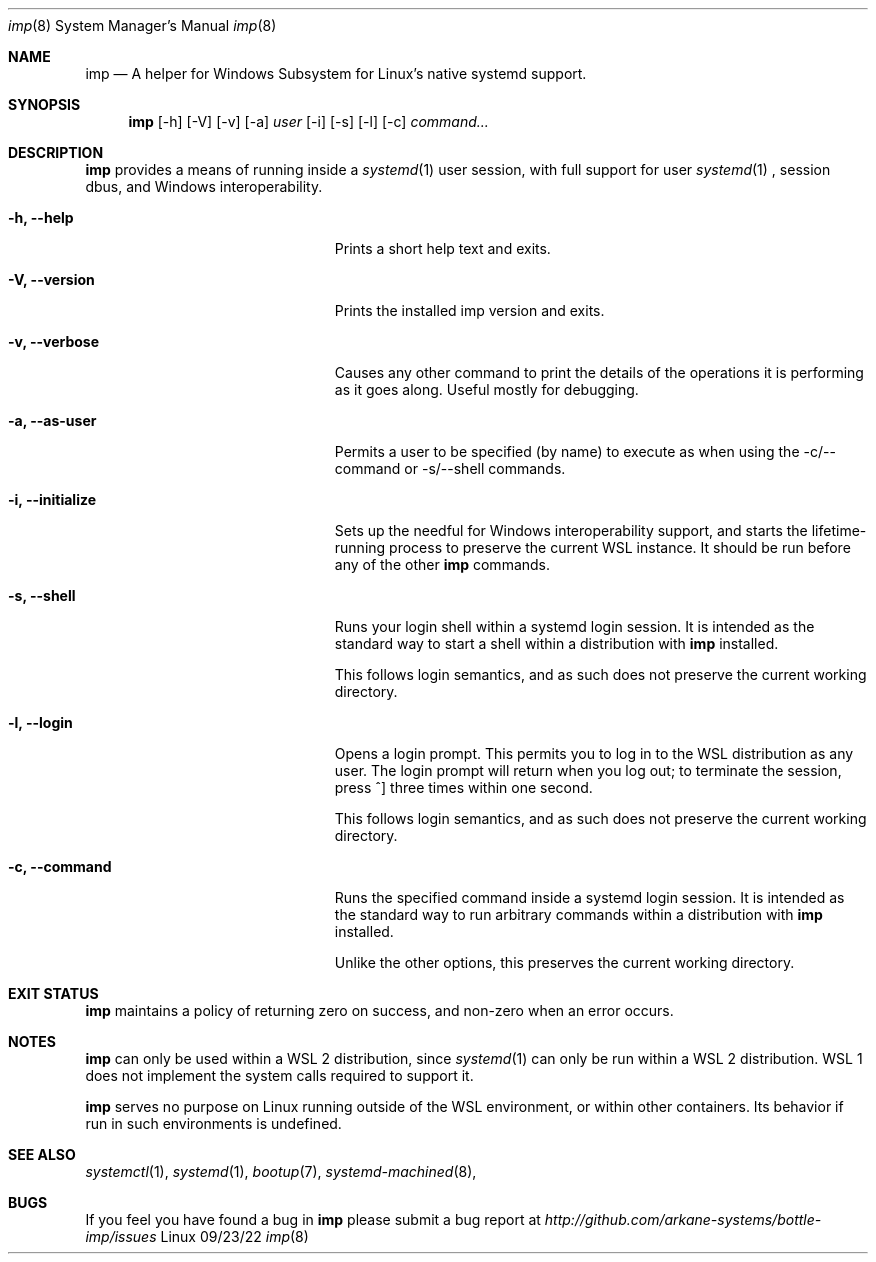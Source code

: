 .Dd 09/23/22
.Dt imp 8
.Os Linux
.Sh NAME
.Nm imp
.Nd A helper for Windows Subsystem for Linux's native systemd support.
.Sh SYNOPSIS
.Nm
.Op -h
.Op -V
.Op -v
.Op -a
.Ar user
.Op -i
.Op -s
.Op -l
.Op -c
.Ar command...
.Sh DESCRIPTION
.Nm
provides a means of running inside a
.Xr systemd 1
user session, with full support for user
.Xr systemd 1
, session dbus, and Windows interoperability.
.Pp
.Bl -tag -width "-c ..., --command ..."
.It Fl h, -help
Prints a short help text and exits.
.It Fl V, -version
Prints the installed imp version and exits.
.It Fl v, -verbose
Causes any other command to print the details of the operations it is
performing as it goes along. Useful mostly for debugging.
.It Fl a, -as-user
Permits a user to be specified (by name) to execute as when using the -c/--command
or -s/--shell commands.
.It Fl i, -initialize
Sets up the needful for Windows interoperability support, and starts the
lifetime-running process to preserve the current WSL instance. It should
be run before any of the other
.Nm
commands.
.It Fl s, -shell
Runs your login shell within a systemd login session. It is intended as
the standard way to start a shell within a distribution with
.Nm
installed.
.Pp
This follows login semantics, and as such does not preserve the current
working directory.
.It Fl l, -login
Opens a login prompt. This permits you to log in to the WSL distribution
as any user. The login prompt will return when you log out; to terminate
the session, press ^] three times within one second.
.Pp
This follows login semantics, and as such does not preserve the current
working directory.
.It Fl c, -command
Runs the specified command inside a systemd login session. It is
intended as the standard way to run arbitrary commands within a
distribution with
.Nm
installed.
.Pp
Unlike the other options, this preserves the current working directory.
.El
.Sh EXIT STATUS
.Nm
maintains a policy of returning zero on success, and non-zero when an error
occurs.
.Sh NOTES
.Nm
can only be used within a WSL 2 distribution, since
.Xr systemd 1
can only be run within a WSL 2 distribution. WSL 1 does not implement the
system calls required to support it.
.Pp
.Nm
serves no purpose on Linux running outside of the WSL environment, or
within other containers. Its behavior if run in such environments is
undefined.
.Sh SEE ALSO
.Xr systemctl 1 ,
.Xr systemd 1 ,
.Xr bootup 7 ,
.Xr systemd-machined 8 ,
.Sh BUGS
If you feel you have found a bug in
.Nm
please submit a bug report at
.Ar http://github.com/arkane-systems/bottle-imp/issues
